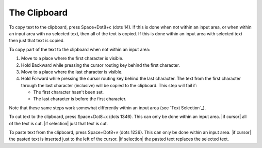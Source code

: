 The Clipboard
-------------

To copy text to the clipboard, press Space+Dot8+c (dots 14). If this is done
when not within an input area, or when within an input area with no selected
text, then all of the text is copied. If this is done within an input area with
selected text then just that text is copied.

To copy part of the text to the clipboard when not within an input area:

1) Move to a place where the first character is visible.

2) Hold Backward while pressing the cursor routing key behind the first
   character.

3) Move to a place where the last character is visible.

4) Hold Forward while pressing the cursor routing key behind the last
   character. The text from the first character through the last character
   (inclusive) will be copied to the clipboard. This step will fail if:

   * The first character hasn't been set.
   * The last character is before the first character.

Note that these same steps work somewhat differently within an input area (see
`Text Selection`_).

To cut text to the clipboard, press Space+Dot8+x (dots 1346). This can only be
done within an input area. |if cursor| all of the text is
cut. |if selection| just that text is cut.

To paste text from the clipboard, press Space+Dot8+v (dots 1236). This can only
be done within an input area. |if cursor| the pasted text
is inserted just to the left of the cursor. |if selection| the
pasted text replaces the selected text.

